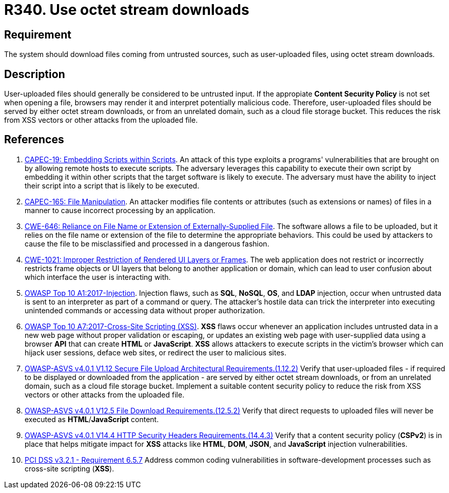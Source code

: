 :slug: products/rules/list/340/
:category: files
:description: This requirement states that the system must serve files coming from untrusted sources using octet stream downloads.
:keywords: Octet, Stream, File, Download, ASVS, CAPEC, CWE, PCI DSS, Rules, Ethical Hacking, Pentesting
:rules: yes

= R340. Use octet stream downloads

== Requirement

The system should download files coming from untrusted sources,
such as user-uploaded files, using octet stream downloads.

== Description

User-uploaded files should generally be considered to be untrusted input.
If the appropiate **Content Security Policy** is not set when opening a file,
browsers may render it and interpret potentially malicious code.
Therefore, user-uploaded files should be served by either octet stream
downloads, or from an unrelated domain, such as a cloud file storage bucket.
This reduces the risk from XSS vectors or other attacks from the uploaded file.

== References

. [[r1]] link:http://capec.mitre.org/data/definitions/19.html[CAPEC-19: Embedding Scripts within Scripts].
An attack of this type exploits a programs' vulnerabilities that are brought on
by allowing remote hosts to execute scripts.
The adversary leverages this capability to execute their own script by
embedding it within other scripts that the target software is likely to
execute.
The adversary must have the ability to inject their script into a script that
is likely to be executed.

. [[r2]] link:http://capec.mitre.org/data/definitions/165.html[CAPEC-165: File Manipulation].
An attacker modifies file contents or attributes (such as extensions or names)
of files in a manner to cause incorrect processing by an application.

. [[r3]] link:https://cwe.mitre.org/data/definitions/646.html[CWE-646: Reliance on File Name or Extension of Externally-Supplied File].
The software allows a file to be uploaded,
but it relies on the file name or extension of the file to determine the
appropriate behaviors.
This could be used by attackers to cause the file to be misclassified and
processed in a dangerous fashion.

. [[r4]] link:https://cwe.mitre.org/data/definitions/1021.html[CWE-1021: Improper Restriction of Rendered UI Layers or Frames].
The web application does not restrict or incorrectly restricts frame objects or
UI layers that belong to another application or domain,
which can lead to user confusion about which interface the user is interacting
with.

. [[r5]] link:https://owasp.org/www-project-top-ten/OWASP_Top_Ten_2017/Top_10-2017_A1-Injection[OWASP Top 10 A1:2017-Injection].
Injection flaws, such as **SQL**, **NoSQL**, **OS**, and *LDAP* injection,
occur when untrusted data is sent to an interpreter as part of a command or
query.
The attacker's hostile data can trick the interpreter into executing unintended
commands or accessing data without proper authorization.

. [[r6]] link:https://owasp.org/www-project-top-ten/OWASP_Top_Ten_2017/Top_10-2017_A7-Cross-Site_Scripting_(XSS)[OWASP Top 10 A7:2017-Cross-Site Scripting (XSS)].
*XSS* flaws occur whenever an application includes untrusted data in a new web
page without proper validation or escaping,
or updates an existing web page with user-supplied data using a browser *API*
that can create *HTML* or **JavaScript**.
*XSS* allows attackers to execute scripts in the victim's browser which can
hijack user sessions, deface web sites, or redirect the user to malicious
sites.

. [[r7]] link:https://owasp.org/www-project-application-security-verification-standard/[OWASP-ASVS v4.0.1
V1.12 Secure File Upload Architectural Requirements.(1.12.2)]
Verify that user-uploaded files - if required to be displayed or downloaded
from the application - are served by either octet stream downloads,
or from an unrelated domain, such as a cloud file storage bucket.
Implement a suitable content security policy to reduce the risk from XSS
vectors or other attacks from the uploaded file.

. [[r8]] link:https://owasp.org/www-project-application-security-verification-standard/[OWASP-ASVS v4.0.1
V12.5 File Download Requirements.(12.5.2)]
Verify that direct requests to uploaded files will never be executed as
**HTML**/**JavaScript** content.

. [[r9]] link:https://owasp.org/www-project-application-security-verification-standard/[OWASP-ASVS v4.0.1
V14.4 HTTP Security Headers Requirements.(14.4.3)]
Verify that a content security policy (*CSPv2*) is in place that helps mitigate
impact for *XSS* attacks like *HTML*, *DOM*, *JSON*, and *JavaScript* injection
vulnerabilities.

. [[r10]] link:https://www.pcisecuritystandards.org/documents/PCI_DSS_v3-2-1.pdf[PCI DSS v3.2.1 - Requirement 6.5.7]
Address common coding vulnerabilities in software-development processes such as
cross-site scripting (*XSS*).
